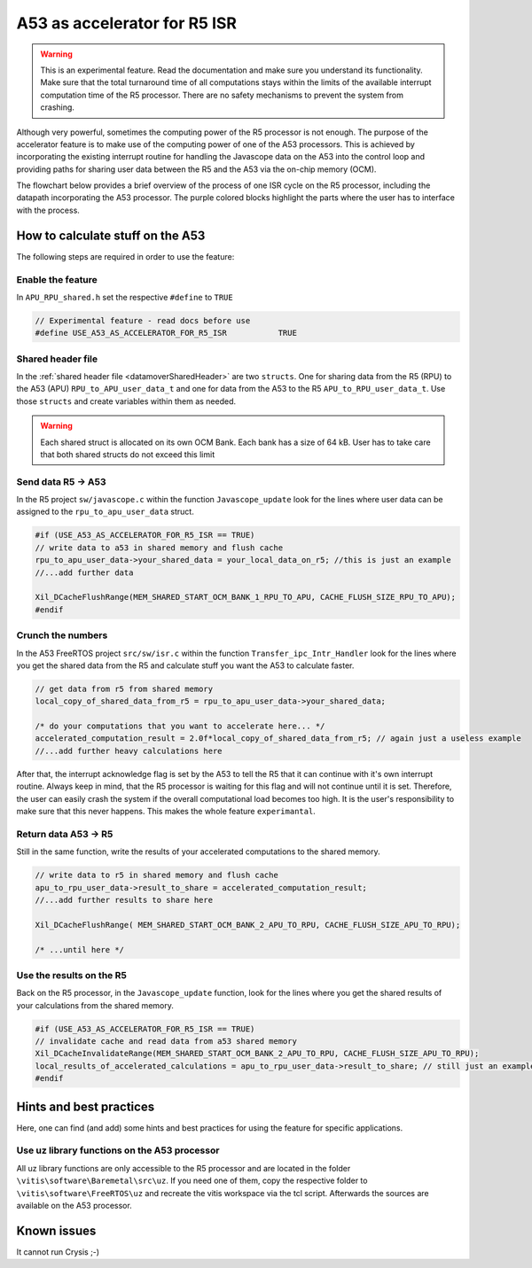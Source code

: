 .. _A53accelerator:

=============================
A53 as accelerator for R5 ISR 
=============================

.. warning::
    This is an experimental feature. Read the documentation and make 
    sure you understand its functionality. Make sure that the total 
    turnaround time of all computations stays within the limits of 
    the available interrupt computation time of the R5 processor. 
    There are no safety mechanisms to prevent the system from crashing.

Although very powerful, sometimes the computing power of the R5 processor is not enough.   
The purpose of the accelerator feature is to make use of the computing power 
of one of the A53 processors. This is achieved by incorporating the existing interrupt routine 
for handling the Javascope data on the A53 into the control loop and providing paths 
for sharing user data between the R5 and the A53 via the on-chip memory (OCM).

The flowchart below provides a brief overview of the process of one ISR cycle on the 
R5 processor, including the datapath incorporating the A53 processor. 
The purple colored blocks highlight the parts where the user has to interface with 
the process.

.. mermaid::
    :align: center
    :caption: Signal flow of A53 accelerator 
  
    flowchart TD
      subgraph R5: ISR_Control
          X(uz_SystemTime_ISR_Tic) -->Y(R5: ISR stuff) -->Z(Javascope_update)
      end
          Z --> A
      subgraph R5: Javascope_update
          A[R5: Write data to <br> OCM Bank 1] -->B(R5: Flush cache of <br> OCM Bank 1)
          style A fill:#f9f
          B --> C(IPI from R5 to A53)
          C -->E(R5: Poll for acknowledge <br> of IPI on A53)
      end
          E -->|wait until A53 is finished|E
          E --> |ack|G
      subgraph A53: Transfer_ipc_Intr_Handler
          C --> F[A53: crunch the numbers <br> with user data from OCM Bank 1, <br> write results to OCM Bank 2]
          style F fill:#f9f
          W(Handle Javascope data <br> for ethernet <br> transmission)
      end
          F -->|finished, set ack| G(R5: Invalidate <br> OCM Bank 2)
      subgraph R5: Javascope_update
          G --> H(R5: Read results <br> from A53)
          style H fill:#f9f
      end
      subgraph R5: ISR_Control
          H --> J(R5: ISR stuff)
          J --> K(uz_systemTime_ISR_Toc)
       end
          X .-> |USER MUST ENSURE THAT ALL COMPUTATIONS ARE FINISHED WITHIN AVAILABLE TIME !!!|K	


How to calculate stuff on the A53
---------------------------------
The following steps are required in order to use the feature:

Enable the feature
******************
In ``APU_RPU_shared.h`` set the respective ``#define`` to ``TRUE``

.. code-block:: C

    // Experimental feature - read docs before use
    #define USE_A53_AS_ACCELERATOR_FOR_R5_ISR		TRUE



Shared header file
******************
In the :ref:`shared header file <datamoverSharedHeader>` are two ``structs``. 
One for sharing data from the R5 (RPU) to the A53 (APU) ``RPU_to_APU_user_data_t`` and 
one for data from the A53 to the R5 ``APU_to_RPU_user_data_t``. Use those 
``structs`` and create variables within them as needed.


.. warning::
    Each shared struct is allocated on its own OCM Bank. Each bank has a size
    of 64 kB. User has to take care that both shared structs do not exceed this 
    limit


Send data R5 -> A53
*******************
In the R5 project ``sw/javascope.c`` within the function ``Javascope_update`` look for 
the lines where user data can be assigned to the ``rpu_to_apu_user_data`` struct.

.. code-block:: C

   #if (USE_A53_AS_ACCELERATOR_FOR_R5_ISR == TRUE)
   // write data to a53 in shared memory and flush cache
   rpu_to_apu_user_data->your_shared_data = your_local_data_on_r5; //this is just an example
   //...add further data
   
   Xil_DCacheFlushRange(MEM_SHARED_START_OCM_BANK_1_RPU_TO_APU, CACHE_FLUSH_SIZE_RPU_TO_APU);
   #endif
   
   

Crunch the numbers
******************
In the A53 FreeRTOS project ``src/sw/isr.c`` within the function ``Transfer_ipc_Intr_Handler`` 
look for the lines where you get the shared data from the R5 and calculate stuff you want 
the A53 to calculate faster.

.. code-block:: C

   // get data from r5 from shared memory
   local_copy_of_shared_data_from_r5 = rpu_to_apu_user_data->your_shared_data;
   
   /* do your computations that you want to accelerate here... */
   accelerated_computation_result = 2.0f*local_copy_of_shared_data_from_r5; // again just a useless example
   //...add further heavy calculations here
   

After that, the interrupt acknowledge flag is set by the A53 to tell the R5 that it can 
continue with it's own interrupt routine. Always keep in mind, that the R5 processor is waiting for this flag 
and will not continue until it is set. Therefore, the user can easily crash the system if the overall computational load 
becomes too high. It is the user's responsibility to make sure that this never happens. This makes the whole feature ``experimantal``. 

Return data A53 -> R5
*********************
Still in the same function, write the results of your accelerated computations to the shared memory.

.. code-block:: C

   // write data to r5 in shared memory and flush cache
   apu_to_rpu_user_data->result_to_share = accelerated_computation_result;
   //...add further results to share here
   
   Xil_DCacheFlushRange( MEM_SHARED_START_OCM_BANK_2_APU_TO_RPU, CACHE_FLUSH_SIZE_APU_TO_RPU);

   /* ...until here */


Use the results on the R5
*************************
Back on the R5 processor, in the ``Javascope_update`` function, look for the lines where you get the shared results of 
your calculations from the shared memory.

.. code-block:: C

   #if (USE_A53_AS_ACCELERATOR_FOR_R5_ISR == TRUE)
   // invalidate cache and read data from a53 shared memory
   Xil_DCacheInvalidateRange(MEM_SHARED_START_OCM_BANK_2_APU_TO_RPU, CACHE_FLUSH_SIZE_APU_TO_RPU);
   local_results_of_accelerated_calculations = apu_to_rpu_user_data->result_to_share; // still just an example
   #endif
   

Hints and best practices
------------------------
Here, one can find (and add) some hints and best practices for 
using the feature for specific applications.

Use uz library functions on the A53 processor
*********************************************
All uz library functions are only accessible to the R5 processor and are located 
in the folder ``\vitis\software\Baremetal\src\uz``. If you need one of them, 
copy the respective folder to ``\vitis\software\FreeRTOS\uz`` and recreate the 
vitis workspace via the tcl script. Afterwards the sources are available on the 
A53 processor.


Known issues
------------
It cannot run Crysis ;-)